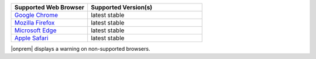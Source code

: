 .. list-table::
   :widths: 40 60
   :header-rows: 1

   * - Supported Web Browser
     - Supported Version(s)

   * - `Google Chrome <https://www.google.com/chrome/>`_
     - latest stable

   * - `Mozilla Firefox <https://www.mozilla.org/en-US/firefox/new/>`_
     - latest stable

   * - `Microsoft Edge <https://www.microsoft.com/en-us/windows/microsoft-edge>`_
     - latest stable

   * - `Apple Safari <https://www.apple.com/safari/>`_
     - latest stable

|onprem| displays a warning on non-supported browsers.

